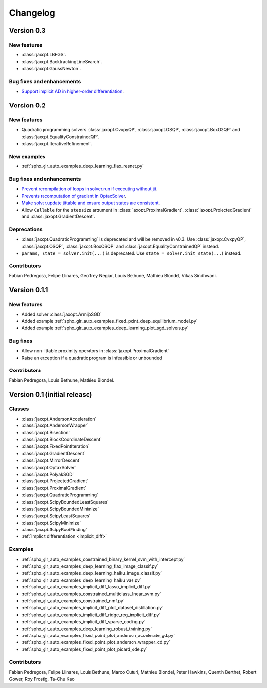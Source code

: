 Changelog
=========

Version 0.3
-----------

New features
~~~~~~~~~~~~

- :class:`jaxopt.LBFGS`.
- :class:`jaxopt.BacktrackingLineSearch`.
- :class:`jaxopt.GaussNewton`.

Bug fixes and enhancements
~~~~~~~~~~~~~~~~~~~~~~~~~~

- `Support implicit AD in higher-order differentiation
  <https://github.com/google/jaxopt/pull/143>`_.

Version 0.2
-----------

New features
~~~~~~~~~~~~

- Quadratic programming solvers :class:`jaxopt.CvxpyQP`, :class:`jaxopt.OSQP`, :class:`jaxopt.BoxOSQP` and
  :class:`jaxopt.EqualityConstrainedQP`.
- :class:`jaxopt.IterativeRefinement`.

New examples
~~~~~~~~~~~~

- :ref:`sphx_glr_auto_examples_deep_learning_flax_resnet.py`

Bug fixes and enhancements
~~~~~~~~~~~~~~~~~~~~~~~~~~

- `Prevent recompilation of loops in solver.run if executing without jit
  <https://github.com/google/jaxopt/pull/113>`_.
- `Prevents recomputation of gradient in OptaxSolver
  <https://github.com/google/jaxopt/pull/107>`_.
- `Make solver.update jittable and ensure output states are consistent
  <https://github.com/google/jaxopt/pull/106>`_.
- Allow ``Callable`` for the ``stepsize`` argument in
  :class:`jaxopt.ProximalGradient`, :class:`jaxopt.ProjectedGradient` and
  :class:`jaxopt.GradientDescent`.

Deprecations
~~~~~~~~~~~~

- :class:`jaxopt.QuadraticProgramming` is deprecated and will be removed in v0.3. Use
  :class:`jaxopt.CvxpyQP`, :class:`jaxopt.OSQP`, :class:`jaxopt.BoxOSQP` and
  :class:`jaxopt.EqualityConstrainedQP` instead.
- ``params, state = solver.init(...)`` is deprecated. Use ``state = solver.init_state(...)`` instead.

Contributors
~~~~~~~~~~~~

Fabian Pedregosa, Felipe Llinares, Geoffrey Negiar, Louis Bethune, Mathieu
Blondel, Vikas Sindhwani.

Version 0.1.1
-------------

New features
~~~~~~~~~~~~

- Added solver :class:`jaxopt.ArmijoSGD`
- Added example :ref:`sphx_glr_auto_examples_fixed_point_deep_equilibrium_model.py`
- Added example :ref:`sphx_glr_auto_examples_deep_learning_plot_sgd_solvers.py`

Bug fixes
~~~~~~~~~

- Allow non-jittable proximity operators in :class:`jaxopt.ProximalGradient`
- Raise an exception if a quadratic program is infeasible or unbounded

Contributors
~~~~~~~~~~~~

Fabian Pedregosa, Louis Bethune, Mathieu Blondel.

Version 0.1 (initial release)
-----------------------------

Classes
~~~~~~~

- :class:`jaxopt.AndersonAcceleration`
- :class:`jaxopt.AndersonWrapper`
- :class:`jaxopt.Bisection`
- :class:`jaxopt.BlockCoordinateDescent`
- :class:`jaxopt.FixedPointIteration`
- :class:`jaxopt.GradientDescent`
- :class:`jaxopt.MirrorDescent`
- :class:`jaxopt.OptaxSolver`
- :class:`jaxopt.PolyakSGD`
- :class:`jaxopt.ProjectedGradient`
- :class:`jaxopt.ProximalGradient`
- :class:`jaxopt.QuadraticProgramming`
- :class:`jaxopt.ScipyBoundedLeastSquares`
- :class:`jaxopt.ScipyBoundedMinimize`
- :class:`jaxopt.ScipyLeastSquares`
- :class:`jaxopt.ScipyMinimize`
- :class:`jaxopt.ScipyRootFinding`
- :ref:`Implicit differentiation <implicit_diff>`

Examples
~~~~~~~~

- :ref:`sphx_glr_auto_examples_constrained_binary_kernel_svm_with_intercept.py`
- :ref:`sphx_glr_auto_examples_deep_learning_flax_image_classif.py`
- :ref:`sphx_glr_auto_examples_deep_learning_haiku_image_classif.py`
- :ref:`sphx_glr_auto_examples_deep_learning_haiku_vae.py`
- :ref:`sphx_glr_auto_examples_implicit_diff_lasso_implicit_diff.py`
- :ref:`sphx_glr_auto_examples_constrained_multiclass_linear_svm.py`
- :ref:`sphx_glr_auto_examples_constrained_nmf.py`
- :ref:`sphx_glr_auto_examples_implicit_diff_plot_dataset_distillation.py`
- :ref:`sphx_glr_auto_examples_implicit_diff_ridge_reg_implicit_diff.py`
- :ref:`sphx_glr_auto_examples_implicit_diff_sparse_coding.py`
- :ref:`sphx_glr_auto_examples_deep_learning_robust_training.py`
- :ref:`sphx_glr_auto_examples_fixed_point_plot_anderson_accelerate_gd.py`
- :ref:`sphx_glr_auto_examples_fixed_point_plot_anderson_wrapper_cd.py`
- :ref:`sphx_glr_auto_examples_fixed_point_plot_picard_ode.py`

Contributors
~~~~~~~~~~~~

Fabian Pedregosa, Felipe Llinares, Louis Bethune, Marco Cuturi, Mathieu
Blondel, Peter Hawkins, Quentin Berthet, Robert Gower, Roy Frostig, Ta-Chu Kao
